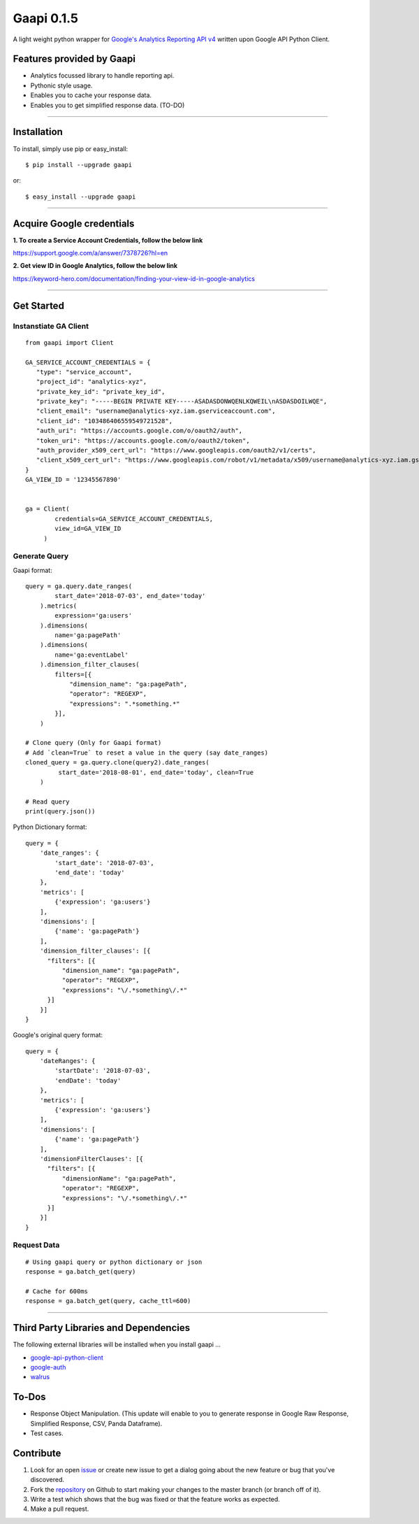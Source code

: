 Gaapi 0.1.5
=================================
A light weight python wrapper for `Google's Analytics Reporting API v4 <https://developers.google.com/analytics/devguides/reporting/core/v4/>`_ written upon Google API Python Client.

Features provided by Gaapi 
---------------------------

- Analytics focussed library to handle reporting api.
- Pythonic style usage.
- Enables you to cache your response data.
- Enables you to get simplified response data. (TO-DO)

------------

Installation
---------------
To install, simply use pip or easy_install::

    $ pip install --upgrade gaapi

or::

    $ easy_install --upgrade gaapi

------------

Acquire Google credentials
--------------------------

**1.  To create a Service Account Credentials, follow the below link**


https://support.google.com/a/answer/7378726?hl=en


**2.  Get view ID in Google Analytics, follow the below link**

https://keyword-hero.com/documentation/finding-your-view-id-in-google-analytics

------------

Get Started
-----------
Instanstiate GA Client
''''''''''''''''''''''''
::

    from gaapi import Client

    GA_SERVICE_ACCOUNT_CREDENTIALS = {
       "type": "service_account",
       "project_id": "analytics-xyz",
       "private_key_id": "private_key_id",
       "private_key": "-----BEGIN PRIVATE KEY-----ASADASDONWQENLKQWEIL\nASDASDOILWQE",
       "client_email": "username@analytics-xyz.iam.gserviceaccount.com",
       "client_id": "103486406559549721528",
       "auth_uri": "https://accounts.google.com/o/oauth2/auth",
       "token_uri": "https://accounts.google.com/o/oauth2/token",
       "auth_provider_x509_cert_url": "https://www.googleapis.com/oauth2/v1/certs",
       "client_x509_cert_url": "https://www.googleapis.com/robot/v1/metadata/x509/username@analytics-xyz.iam.gserviceaccount.com"
    }
    GA_VIEW_ID = '12345567890'


    ga = Client(
            credentials=GA_SERVICE_ACCOUNT_CREDENTIALS,
            view_id=GA_VIEW_ID
         )

Generate Query
''''''''''''''

Gaapi format::

    query = ga.query.date_ranges(
            start_date='2018-07-03', end_date='today'
        ).metrics(
            expression='ga:users'
        ).dimensions(
            name='ga:pagePath'
        ).dimensions(
            name='ga:eventLabel'
        ).dimension_filter_clauses(
            filters=[{
                "dimension_name": "ga:pagePath",
                "operator": "REGEXP",
                "expressions": ".*something.*"
            }],
        )

    # Clone query (Only for Gaapi format)
    # Add `clean=True` to reset a value in the query (say date_ranges)
    cloned_query = ga.query.clone(query2).date_ranges(
             start_date='2018-08-01', end_date='today', clean=True
        )

    # Read query
    print(query.json())


Python Dictionary format::


    query = {
        'date_ranges': {
            'start_date': '2018-07-03',
            'end_date': 'today'
        },
        'metrics': [
            {'expression': 'ga:users'}
        ],
        'dimensions': [
            {'name': 'ga:pagePath'}
        ],
        'dimension_filter_clauses': [{
          "filters": [{
              "dimension_name": "ga:pagePath",
              "operator": "REGEXP",
              "expressions": "\/.*something\/.*"
          }]
        }]
    }

Google's original query format::

    query = {
        'dateRanges': {
            'startDate': '2018-07-03',
            'endDate': 'today'
        },
        'metrics': [
            {'expression': 'ga:users'}
        ],
        'dimensions': [
            {'name': 'ga:pagePath'}
        ],
        'dimensionFilterClauses': [{
          "filters": [{
              "dimensionName": "ga:pagePath",
              "operator": "REGEXP",
              "expressions": "\/.*something\/.*"
          }]
        }]
    }



Request Data
''''''''''''
::

    # Using gaapi query or python dictionary or json
    response = ga.batch_get(query)
    
    # Cache for 600ms
    response = ga.batch_get(query, cache_ttl=600)
    
------------

Third Party Libraries and Dependencies
--------------------------------------
The following external libraries will be installed when you install gaapi ...

- `google-api-python-client <https://github.com/google/google-api-python-client) (Google Client Library>`_
- `google-auth <https://github.com/GoogleCloudPlatform/google-auth-library-python/) (Google Auth Library>`_
- `walrus <https://github.com/coleifer/walrus) (Light weight Caching Library>`_

To-Dos
------
- Response Object Manipulation. (This update will enable to you to generate response in Google Raw Response, Simplified Response, CSV, Panda Dataframe).
- Test cases.

Contribute
----------

1. Look for an open `issue <https://github.com/rakeshgunduka/gaapi/issues>`_ or create new issue to get a dialog going about the new feature or bug that you've discovered.

2. Fork the `repository <https://github.com/rakeshgunduka/gaapi>`_ on Github to start making your changes to the master branch (or branch off of it).

3. Write a test which shows that the bug was fixed or that the feature works as expected.

4. Make a pull request.

